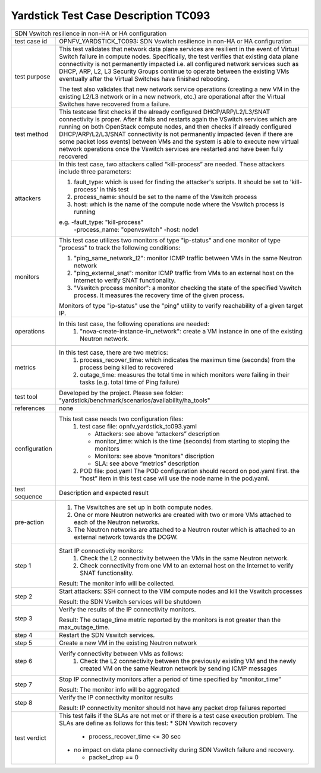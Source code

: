 .. This work is licensed under a Creative Commons Attribution 4.0 International
.. License.
.. http://creativecommons.org/licenses/by/4.0
.. (c) OPNFV, Intracom Telecom and others.
.. mardim@intracom-telecom.com

*************************************
Yardstick Test Case Description TC093
*************************************

+-----------------------------------------------------------------------------+
|SDN Vswitch resilience in non-HA or HA configuration                         |
|                                                                             |
+--------------+--------------------------------------------------------------+
|test case id  | OPNFV_YARDSTICK_TC093: SDN Vswitch resilience in             |
|              | non-HA or HA configuration                                   |
+--------------+--------------------------------------------------------------+
|test purpose  | This test validates that network data plane services are     |
|              | resilient in the event of Virtual Switch failure             |
|              | in compute nodes. Specifically, the test verifies that       |
|              | existing data plane connectivity is not permanently impacted |
|              | i.e. all configured network services such as DHCP, ARP, L2,  |
|              | L3 Security Groups continue to operate between the existing  |
|              | VMs eventually after the Virtual Switches have finished      |
|              | rebooting.                                                   |
|              |                                                              |
|              | The test also validates that new network service operations  |
|              | (creating a new VM in the existing L2/L3 network or in a new |
|              | network, etc.) are operational after the Virtual Switches    |
|              | have recovered from a failure.                               |
|              |                                                              |
+--------------+--------------------------------------------------------------+
|test method   | This testcase first checks if the already configured         |
|              | DHCP/ARP/L2/L3/SNAT connectivity is proper. After            |
|              | it fails and restarts again the VSwitch services which are   |
|              | running on both OpenStack compute nodes, and then checks if  |
|              | already configured DHCP/ARP/L2/L3/SNAT connectivity is not   |
|              | permanently impacted (even if there are some packet          |
|              | loss events) between VMs and the system is able to execute   |
|              | new virtual network operations once the Vswitch services     |
|              | are restarted and have been fully recovered                  |
|              |                                                              |
+--------------+--------------------------------------------------------------+
|attackers     | In this test case, two attackers called “kill-process” are   |
|              | needed. These attackers include three parameters:            |
|              |                                                              |
|              | 1. fault_type: which is used for finding the attacker's      |
|              |    scripts. It should be set to 'kill-process' in this test  |
|              |                                                              |
|              | 2. process_name: should be set to the name of the Vswitch    |
|              |    process                                                   |
|              |                                                              |
|              | 3. host: which is the name of the compute node where the     |
|              |    Vswitch process is running                                |
|              |                                                              |
|              | e.g. -fault_type: "kill-process"                             |
|              |      -process_name: "openvswitch"                            |
|              |      -host: node1                                            |
|              |                                                              |
+--------------+--------------------------------------------------------------+
|monitors      | This test case utilizes two monitors of type "ip-status"     |
|              | and one monitor of type "process" to track the following     |
|              | conditions:                                                  |
|              |                                                              |
|              | 1. "ping_same_network_l2": monitor ICMP traffic between      |
|              |    VMs in the same Neutron network                           |
|              |                                                              |
|              | 2. "ping_external_snat": monitor ICMP traffic from VMs to    |
|              |    an external host on the Internet to verify SNAT           |
|              |    functionality.                                            |
|              |                                                              |
|              | 3. "Vswitch process monitor": a monitor checking the         |
|              |    state of the specified Vswitch process. It measures       |
|              |    the recovery time of the given process.                   |
|              |                                                              |
|              | Monitors of type "ip-status" use the "ping" utility to       |
|              | verify reachability of a given target IP.                    |
|              |                                                              |
+--------------+--------------------------------------------------------------+
|operations    | In this test case, the following operations are needed:      |
|              |  1. "nova-create-instance-in_network": create a VM instance  |
|              |     in one of the existing Neutron network.                  |
|              |                                                              |
+--------------+--------------------------------------------------------------+
|metrics       | In this test case, there are two metrics:                    |
|              |  1. process_recover_time: which indicates the maximun        |
|              |     time (seconds) from the process being killed to          |
|              |     recovered                                                |
|              |                                                              |
|              |  2. outage_time: measures the total time in which            |
|              |     monitors were failing in their tasks (e.g. total time of |
|              |     Ping failure)                                            |
|              |                                                              |
+--------------+--------------------------------------------------------------+
|test tool     | Developed by the project. Please see folder:                 |
|              | "yardstick/benchmark/scenarios/availability/ha_tools"        |
|              |                                                              |
+--------------+--------------------------------------------------------------+
|references    | none                                                         |
|              |                                                              |
+--------------+--------------------------------------------------------------+
|configuration | This test case needs two configuration files:                |
|              |  1. test case file: opnfv_yardstick_tc093.yaml               |
|              |                                                              |
|              |     - Attackers: see above “attackers” description           |
|              |     - monitor_time: which is the time (seconds) from         |
|              |       starting to stoping the monitors                       |
|              |     - Monitors: see above “monitors” discription             |
|              |     - SLA: see above “metrics” description                   |
|              |                                                              |
|              |  2. POD file: pod.yaml The POD configuration should record   |
|              |     on pod.yaml first. the “host” item in this test case     |
|              |     will use the node name in the pod.yaml.                  |
|              |                                                              |
+--------------+--------------------------------------------------------------+
|test sequence | Description and expected result                              |
|              |                                                              |
+--------------+--------------------------------------------------------------+
|pre-action    |  1. The Vswitches are set up in both compute nodes.          |
|              |                                                              |
|              |  2. One or more Neutron networks are created with two or     |
|              |     more VMs attached to each of the Neutron networks.       |
|              |                                                              |
|              |  3. The Neutron networks are attached to a Neutron router    |
|              |     which is attached to an external network towards the     |
|              |     DCGW.                                                    |
|              |                                                              |
+--------------+--------------------------------------------------------------+
|step 1        | Start IP connectivity monitors:                              |
|              |  1. Check the L2 connectivity between the VMs in the same    |
|              |     Neutron network.                                         |
|              |                                                              |
|              |  2. Check connectivity from one VM to an external host on    |
|              |     the Internet to verify SNAT functionality.               |
|              |                                                              |
|              | Result: The monitor info will be collected.                  |
|              |                                                              |
+--------------+--------------------------------------------------------------+
|step 2        | Start attackers:                                             |
|              | SSH connect to the VIM compute nodes and kill the Vswitch    |
|              | processes                                                    |
|              |                                                              |
|              | Result: the SDN Vswitch services will be shutdown            |
|              |                                                              |
+--------------+--------------------------------------------------------------+
|step 3        | Verify the results of the IP connectivity monitors.          |
|              |                                                              |
|              | Result: The outage_time metric reported by the monitors      |
|              | is not greater than the max_outage_time.                     |
|              |                                                              |
+--------------+--------------------------------------------------------------+
|step 4        | Restart the SDN Vswitch services.                            |
|              |                                                              |
+--------------+--------------------------------------------------------------+
|step 5        | Create a new VM in the existing Neutron network              |
|              |                                                              |
+--------------+--------------------------------------------------------------+
|step 6        | Verify connectivity between VMs as follows:                  |
|              |  1. Check the L2 connectivity between the previously         |
|              |     existing VM and the newly created VM on the same         |
|              |     Neutron network by sending ICMP messages                 |
|              |                                                              |
+--------------+--------------------------------------------------------------+
|step 7        | Stop IP connectivity monitors after a period of time         |
|              | specified by “monitor_time”                                  |
|              |                                                              |
|              | Result: The monitor info will be aggregated                  |
|              |                                                              |
+--------------+--------------------------------------------------------------+
|step 8        | Verify the IP connectivity monitor results                   |
|              |                                                              |
|              | Result: IP connectivity monitor should not have any packet   |
|              | drop failures reported                                       |
|              |                                                              |
+--------------+--------------------------------------------------------------+
|test verdict  | This test fails if the SLAs are not met or if there is a     |
|              | test case execution problem. The SLAs are define as follows  |
|              | for this test:                                               |
|              | * SDN Vswitch recovery                                       |
|              |                                                              |
|              |   * process_recover_time <= 30 sec                           |
|              |                                                              |
|              | * no impact on data plane connectivity during SDN            |
|              |   Vswitch failure and recovery.                              |
|              |                                                              |
|              |   * packet_drop == 0                                         |
|              |                                                              |
+--------------+--------------------------------------------------------------+

